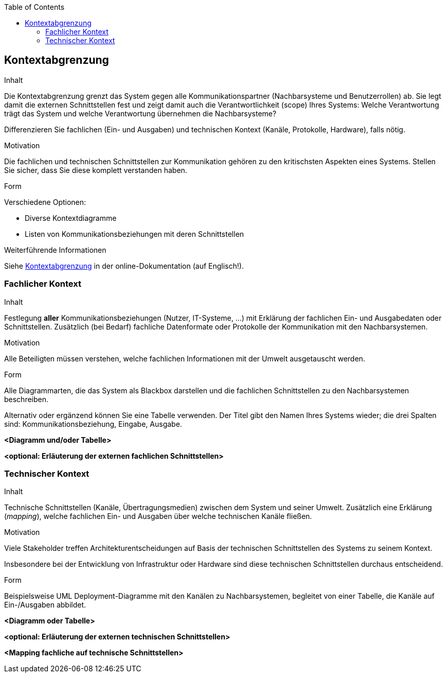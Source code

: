 :jbake-title: Kontextabgrenzung
:jbake-type: page_toc
:jbake-status: published
:jbake-menu: arc42
:jbake-order: 3
:filename: /chapters/03_system_scope_and_context.adoc
ifndef::imagesdir[:imagesdir: ../../images]

:toc:

ifndef::imagesdir[:imagesdir: ../images]

[[section-system-scope-and-context]]
== Kontextabgrenzung

[role="arc42help"]
****
.Inhalt
Die Kontextabgrenzung grenzt das System gegen alle Kommunikationspartner (Nachbarsysteme und Benutzerrollen) ab.
Sie legt damit die externen Schnittstellen fest und zeigt damit auch die Verantwortlichkeit (scope) Ihres Systems: Welche Verantwortung trägt das System und welche Verantwortung übernehmen die Nachbarsysteme?

Differenzieren Sie fachlichen (Ein- und Ausgaben) und technischen Kontext (Kanäle, Protokolle, Hardware), falls nötig.


.Motivation
Die fachlichen und technischen Schnittstellen zur Kommunikation gehören zu den kritischsten Aspekten eines Systems.
Stellen Sie sicher, dass Sie diese komplett verstanden haben.

.Form
Verschiedene Optionen:

* Diverse Kontextdiagramme
* Listen von Kommunikationsbeziehungen mit deren Schnittstellen


.Weiterführende Informationen

Siehe https://docs.arc42.org/section-3/[Kontextabgrenzung] in der online-Dokumentation (auf Englisch!).

****

=== Fachlicher Kontext

[role="arc42help"]
****
.Inhalt
Festlegung *aller* Kommunikationsbeziehungen (Nutzer, IT-Systeme, ...) mit Erklärung der fachlichen Ein- und Ausgabedaten oder Schnittstellen.
Zusätzlich (bei Bedarf) fachliche Datenformate oder Protokolle der Kommunikation mit den Nachbarsystemen.

.Motivation
Alle Beteiligten müssen verstehen, welche fachlichen Informationen mit der Umwelt ausgetauscht werden.

.Form
Alle Diagrammarten, die das System als Blackbox darstellen und die fachlichen Schnittstellen zu den Nachbarsystemen beschreiben.

Alternativ oder ergänzend können Sie eine Tabelle verwenden.
Der Titel gibt den Namen Ihres Systems wieder; die drei Spalten sind: Kommunikationsbeziehung, Eingabe, Ausgabe.
****

**<Diagramm und/oder Tabelle>**

**<optional: Erläuterung der externen fachlichen Schnittstellen>**

=== Technischer Kontext

[role="arc42help"]
****
.Inhalt
Technische Schnittstellen (Kanäle, Übertragungsmedien) zwischen dem System und seiner Umwelt.
Zusätzlich eine Erklärung (_mapping_), welche fachlichen Ein- und Ausgaben über welche technischen Kanäle fließen.

.Motivation
Viele Stakeholder treffen Architekturentscheidungen auf Basis der technischen Schnittstellen des Systems zu seinem Kontext.

Insbesondere bei der Entwicklung von Infrastruktur oder Hardware sind diese technischen Schnittstellen durchaus entscheidend.

.Form
Beispielsweise UML Deployment-Diagramme mit den Kanälen zu Nachbarsystemen, begleitet von einer Tabelle, die Kanäle auf Ein-/Ausgaben abbildet.
****

**<Diagramm oder Tabelle>**

**<optional: Erläuterung der externen technischen Schnittstellen>**

**<Mapping fachliche auf technische Schnittstellen>**
